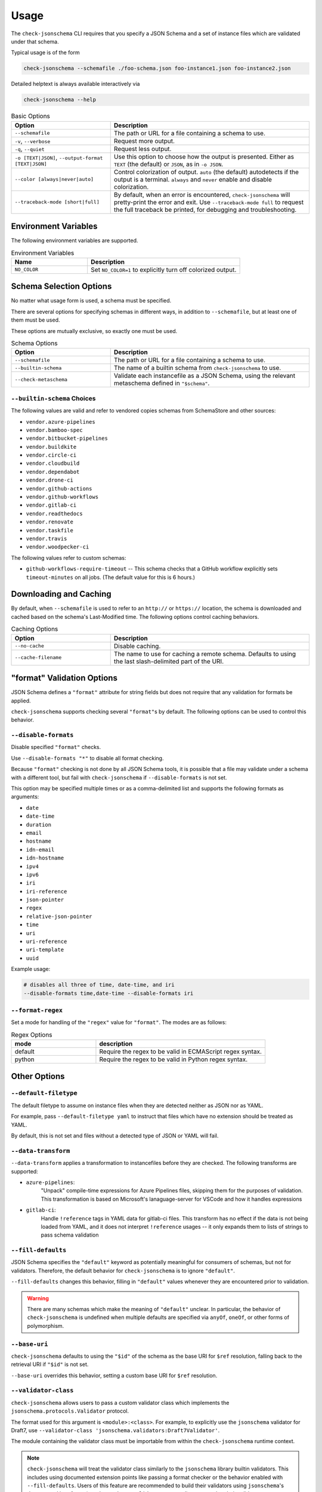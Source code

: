 Usage
=====

The ``check-jsonschema`` CLI requires that you specify a JSON Schema and a set of
instance files which are validated under that schema.

Typical usage is of the form

.. code-block:: bash

    check-jsonschema --schemafile ./foo-schema.json foo-instance1.json foo-instance2.json

Detailed helptext is always available interactively via

.. code-block:: bash

    check-jsonschema --help

.. list-table:: Basic Options
   :widths: 15 30
   :header-rows: 1

   * - Option
     - Description
   * - ``--schemafile``
     - The path or URL for a file containing a schema to use.
   * - ``-v``, ``--verbose``
     - Request more output.
   * - ``-q``, ``--quiet``
     - Request less output.
   * - ``-o [TEXT|JSON]``, ``--output-format [TEXT|JSON]``
     - Use this option to choose how the output is presented. Either as ``TEXT`` (the
       default) or ``JSON``, as in ``-o JSON``.
   * - ``--color [always|never|auto]``
     - Control colorization of output. ``auto`` (the default) autodetects if
       the output is a terminal. ``always`` and ``never`` enable and disable
       colorization.
   * - ``--traceback-mode [short|full]``
     - By default, when an error is encountered, ``check-jsonschema`` will pretty-print
       the error and exit. Use ``--traceback-mode full`` to request the full traceback
       be printed, for debugging and troubleshooting.

Environment Variables
---------------------

The following environment variables are supported.

.. list-table:: Environment Variables
   :widths: 15 30
   :header-rows: 1

   * - Name
     - Description
   * - ``NO_COLOR``
     - Set ``NO_COLOR=1`` to explicitly turn off colorized output.

Schema Selection Options
------------------------

No matter what usage form is used, a schema must be specified.

There are several options for specifying schemas in different ways, in addition
to ``--schemafile``, but at least one of them must be used.

These options are mutually exclusive, so exactly one must be used.

.. list-table:: Schema Options
   :widths: 15 30
   :header-rows: 1

   * - Option
     - Description
   * - ``--schemafile``
     - The path or URL for a file containing a schema to use.
   * - ``--builtin-schema``
     - The name of a builtin schema from ``check-jsonschema`` to use.
   * - ``--check-metaschema``
     - Validate each instancefile as a JSON Schema, using the relevant metaschema
       defined in ``"$schema"``.

``--builtin-schema`` Choices
~~~~~~~~~~~~~~~~~~~~~~~~~~~~

The following values are valid and refer to vendored copies schemas from
SchemaStore and other sources:

.. vendored-schema-list-start

- ``vendor.azure-pipelines``
- ``vendor.bamboo-spec``
- ``vendor.bitbucket-pipelines``
- ``vendor.buildkite``
- ``vendor.circle-ci``
- ``vendor.cloudbuild``
- ``vendor.dependabot``
- ``vendor.drone-ci``
- ``vendor.github-actions``
- ``vendor.github-workflows``
- ``vendor.gitlab-ci``
- ``vendor.readthedocs``
- ``vendor.renovate``
- ``vendor.taskfile``
- ``vendor.travis``
- ``vendor.woodpecker-ci``

.. vendored-schema-list-end

The following values refer to custom schemas:

- ``github-workflows-require-timeout`` -- This schema checks that a GitHub
  workflow explicitly sets ``timeout-minutes`` on all jobs. (The default value
  for this is 6 hours.)

Downloading and Caching
-----------------------

By default, when ``--schemafile`` is used to refer to an ``http://`` or
``https://`` location, the schema is downloaded and cached based on the
schema's Last-Modified time.
The following options control caching behaviors.

.. list-table:: Caching Options
   :widths: 15 30
   :header-rows: 1

   * - Option
     - Description
   * - ``--no-cache``
     - Disable caching.
   * - ``--cache-filename``
     - The name to use for caching a remote schema.
       Defaults to using the last slash-delimited part of the URI.

"format" Validation Options
---------------------------

JSON Schema defines a ``"format"`` attribute for string fields but does not require
that any validation for formats be applied.

``check-jsonschema`` supports checking several ``"format"``\s by default. The
following options can be used to control this behavior.

``--disable-formats``
~~~~~~~~~~~~~~~~~~~~~

Disable specified ``"format"`` checks.

Use ``--disable-formats "*"`` to disable all format checking.

Because ``"format"`` checking is not done by all JSON Schema tools, it is
possible that a file may validate under a schema with a different tool, but
fail with ``check-jsonschema`` if ``--disable-formats`` is not set.

This option may be specified multiple times or as a comma-delimited list and
supports the following formats as arguments:

- ``date``
- ``date-time``
- ``duration``
- ``email``
- ``hostname``
- ``idn-email``
- ``idn-hostname``
- ``ipv4``
- ``ipv6``
- ``iri``
- ``iri-reference``
- ``json-pointer``
- ``regex``
- ``relative-json-pointer``
- ``time``
- ``uri``
- ``uri-reference``
- ``uri-template``
- ``uuid``

Example usage:

.. code-block:: bash

    # disables all three of time, date-time, and iri
    --disable-formats time,date-time --disable-formats iri

``--format-regex``
~~~~~~~~~~~~~~~~~~

Set a mode for handling of the ``"regex"`` value for ``"format"``. The modes are as
follows:

.. list-table:: Regex Options
   :widths: 15 30
   :header-rows: 1

   * - mode
     - description
   * - default
     - Require the regex to be valid in ECMAScript regex syntax.
   * - python
     - Require the regex to be valid in Python regex syntax.

Other Options
--------------

``--default-filetype``
~~~~~~~~~~~~~~~~~~~~~~

The default filetype to assume on instance files when they are detected neither
as JSON nor as YAML.

For example, pass ``--default-filetype yaml`` to instruct that files which have
no extension should be treated as YAML.

By default, this is not set and files without a detected type of JSON or YAML
will fail.

``--data-transform``
~~~~~~~~~~~~~~~~~~~~

``--data-transform`` applies a transformation to instancefiles before they are
checked. The following transforms are supported:

- ``azure-pipelines``:
    "Unpack" compile-time expressions for Azure Pipelines files, skipping them
    for the purposes of validation. This transformation is based on Microsoft's
    lanaguage-server for VSCode and how it handles expressions

- ``gitlab-ci``:
    Handle ``!reference`` tags in YAML data for gitlab-ci files. This transform
    has no effect if the data is not being loaded from YAML, and it does not
    interpret ``!reference`` usages -- it only expands them to lists of strings
    to pass schema validation

``--fill-defaults``
~~~~~~~~~~~~~~~~~~~

JSON Schema specifies the ``"default"`` keyword as potentially meaningful for
consumers of schemas, but not for validators. Therefore, the default behavior
for ``check-jsonschema`` is to ignore ``"default"``.

``--fill-defaults`` changes this behavior, filling in ``"default"`` values
whenever they are encountered prior to validation.

.. warning::

    There are many schemas which make the meaning of ``"default"`` unclear.
    In particular, the behavior of ``check-jsonschema`` is undefined when multiple
    defaults are specified via ``anyOf``, ``oneOf``, or other forms of polymorphism.

``--base-uri``
~~~~~~~~~~~~~~

``check-jsonschema`` defaults to using the ``"$id"`` of the schema as the base
URI for ``$ref`` resolution, falling back to the retrieval URI if ``"$id"`` is
not set.

``--base-uri`` overrides this behavior, setting a custom base URI for ``$ref``
resolution.

``--validator-class``
~~~~~~~~~~~~~~~~~~~~~

``check-jsonschema`` allows users to pass a custom validator class which
implements the ``jsonschema.protocols.Validator`` protocol.

The format used for this argument is ``<module>:<class>``. For example, to
explicitly use the ``jsonschema`` validator for Draft7, use
``--validator-class 'jsonschema.validators:Draft7Validator'``.

The module containing the validator class must be importable from within the
``check-jsonschema`` runtime context.

.. note::

    ``check-jsonschema`` will treat the validator class similarly to the
    ``jsonschema`` library builtin validators. This includes using documented
    extension points like passing a format checker or the behavior enabled with
    ``--fill-defaults``. Users of this feature are recommended to build their
    validators using ``jsonschema``'s documented interfaces (e.g.
    ``jsonschema.validators.extend``) to ensure that their validators are
    compatible.

